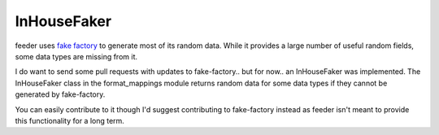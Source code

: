 ============
InHouseFaker
============

feeder uses `fake factory <https://github.com/joke2k/faker>`_ to generate most of its random data.
While it provides a large number of useful random fields, some data types are missing from it.

I do want to send some pull requests with updates to fake-factory.. but for now.. an InHouseFaker was implemented.
The InHouseFaker class in the format_mappings module returns random data for some data types if they cannot be generated by fake-factory.

You can easily contribute to it though I'd suggest contributing to fake-factory instead as feeder isn't meant to provide this functionality for a long term.
